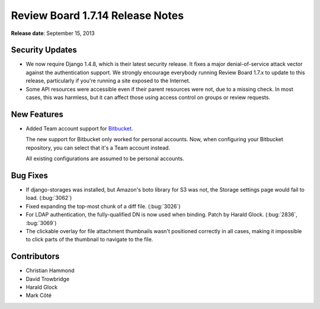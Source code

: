 =================================
Review Board 1.7.14 Release Notes
=================================

**Release date**: September 15, 2013


Security Updates
================

* We now require Django 1.4.8, which is their latest security release. It
  fixes a major denial-of-service attack vector against the authentication
  support. We strongly encourage everybody running Review Board 1.7.x to
  update to this release, particularly if you're running a site exposed
  to the Internet.

* Some API resources were accessible even if their parent resources were not,
  due to a missing check. In most cases, this was harmless, but it can affect
  those using access control on groups or review requests.


New Features
============

* Added Team account support for Bitbucket_.

  The new support for Bitbucket only worked for personal accounts. Now, when
  configuring your Bitbucket repository, you can select that it's a Team
  account instead.

  All existing configurations are assumed to be personal accounts.

.. _Bitbucket: http://bitbucket.org/


Bug Fixes
=========

* If django-storages was installed, but Amazon's boto library for S3 was not,
  the Storage settings page would fail to load. (:bug:`3062`)

* Fixed expanding the top-most chunk of a diff file. (:bug:`3026`)

* For LDAP authentication, the fully-qualified DN is now used when binding.
  Patch by Harald Glock. (:bug:`2836`, :bug:`3069`)

* The clickable overlay for file attachment thumbnails wasn't positioned
  correctly in all cases, making it impossible to click parts of the
  thumbnail to navigate to the file.


Contributors
============

* Christian Hammond
* David Trowbridge
* Harald Glock
* Mark Côté
